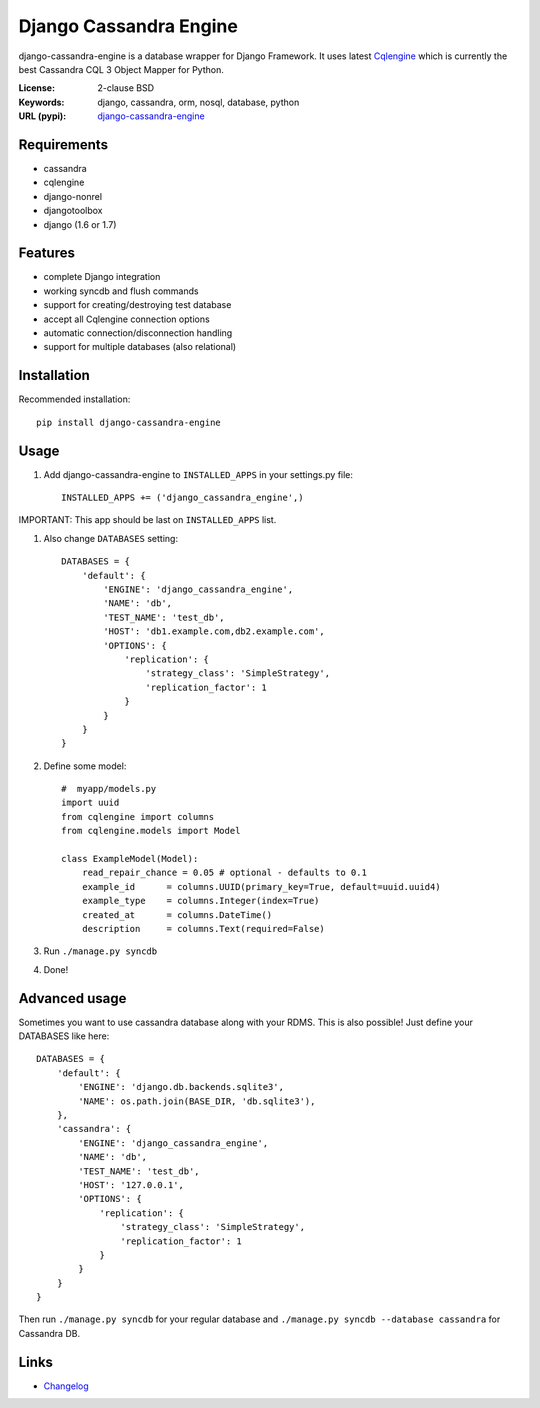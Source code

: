 
Django Cassandra Engine
=======================

.. image:: https://pypip.in/version/django-cassandra-engine/badge.svg
    :target: https://pypi.python.org/pypi/django-cassandra-engine/
    :alt: Latest Version
.. image:: https://travis-ci.org/r4fek/django-cassandra-engine.svg?branch=master
    :target: https://travis-ci.org/r4fek/django-cassandra-engine
.. image:: https://pypip.in/download/django-cassandra-engine/badge.svg
    :target: https://pypi.python.org/pypi//django-cassandra-engine/
    :alt: Downloads

django-cassandra-engine is a database wrapper for Django Framework.
It uses latest `Cqlengine <https://github.com/cqlengine/cqlengine>`_ which is currently the best Cassandra CQL 3 Object Mapper for Python.

:License: 2-clause BSD
:Keywords: django, cassandra, orm, nosql, database, python
:URL (pypi): `django-cassandra-engine <https://pypi.python.org/pypi/django-cassandra-engine>`_

Requirements
------------

- cassandra
- cqlengine
- django-nonrel
- djangotoolbox
- django (1.6 or 1.7)


Features
--------

- complete Django integration
- working syncdb and flush commands
- support for creating/destroying test database
- accept all Cqlengine connection options
- automatic connection/disconnection handling
- support for multiple databases (also relational)


Installation
------------

Recommended installation::

   pip install django-cassandra-engine
  

Usage
-----

#. Add django-cassandra-engine to ``INSTALLED_APPS`` in your settings.py file::

    INSTALLED_APPS += ('django_cassandra_engine',)
   

IMPORTANT: This app should be last on ``INSTALLED_APPS`` list.

#. Also change ``DATABASES`` setting::

    DATABASES = {
        'default': {
            'ENGINE': 'django_cassandra_engine',
            'NAME': 'db',
            'TEST_NAME': 'test_db',
            'HOST': 'db1.example.com,db2.example.com',
            'OPTIONS': {
                'replication': {
                    'strategy_class': 'SimpleStrategy',
                    'replication_factor': 1
                }
            }
        }
    }


#. Define some model::

    #  myapp/models.py
    import uuid
    from cqlengine import columns
    from cqlengine.models import Model

    class ExampleModel(Model):
        read_repair_chance = 0.05 # optional - defaults to 0.1
        example_id      = columns.UUID(primary_key=True, default=uuid.uuid4)
        example_type    = columns.Integer(index=True)
        created_at      = columns.DateTime()
        description     = columns.Text(required=False)

#. Run ``./manage.py syncdb``
#. Done!


Advanced usage
--------------

Sometimes you want to use cassandra database along with your RDMS.
This is also possible! Just define your DATABASES like here::

    DATABASES = {
        'default': {
            'ENGINE': 'django.db.backends.sqlite3',
            'NAME': os.path.join(BASE_DIR, 'db.sqlite3'),
        },
        'cassandra': {
            'ENGINE': 'django_cassandra_engine',
            'NAME': 'db',
            'TEST_NAME': 'test_db',
            'HOST': '127.0.0.1',
            'OPTIONS': {
                'replication': {
                    'strategy_class': 'SimpleStrategy',
                    'replication_factor': 1
                }
            }
        }
    }

Then run ``./manage.py syncdb`` for your regular database and
``./manage.py syncdb --database cassandra`` for Cassandra DB.

Links
-----

* `Changelog`_


.. _Changelog: https://github.com/r4fek/django-cassandra-engine/blob/master/CHANGELOG.rst
